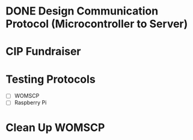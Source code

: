 * DONE Design Communication Protocol (Microcontroller to Server)
CLOSED: [2024-10-20 Sun 01:06] SCHEDULED: <2024-10-19 Sat>

* CIP Fundraiser
SCHEDULED: <2024-10-26 Sat>

* Testing Protocols
DEADLINE: <2024-10-26 Sat>

- [ ] WOMSCP
- [ ] Raspberry Pi

* Clean Up WOMSCP
DEADLINE: <2024-11-02 Sat>


